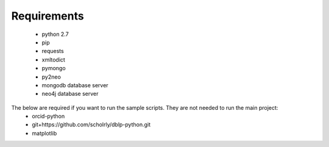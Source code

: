 Requirements
============
  * python 2.7
  * pip
  * requests
  * xmltodict
  * pymongo
  * py2neo
  * mongodb database server
  * neo4j database server

The below are required if you want to run the sample scripts. They are not needed to run the main project:
    * orcid-python
    * git+https://github.com/scholrly/dblp-python.git
    * matplotlib
